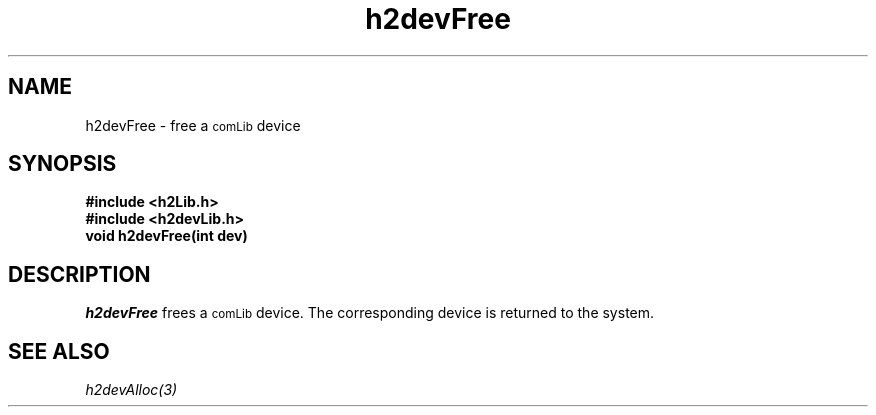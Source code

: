 .\" $Id$
.TH h2devFree 3 "January 1999"
.SH NAME
h2devFree \- free a 
.SM comLib
device
.SH SYNOPSIS
.nf
.B "#include <h2Lib.h>"
.B "#include <h2devLib.h>"
.B "void h2devFree(int dev)"
.fi
.SH DESCRIPTION
.IR h2devFree
frees a 
.SM comLib
device.
The corresponding device is returned to the system.
.SH "SEE ALSO"
.IR h2devAlloc(3)
